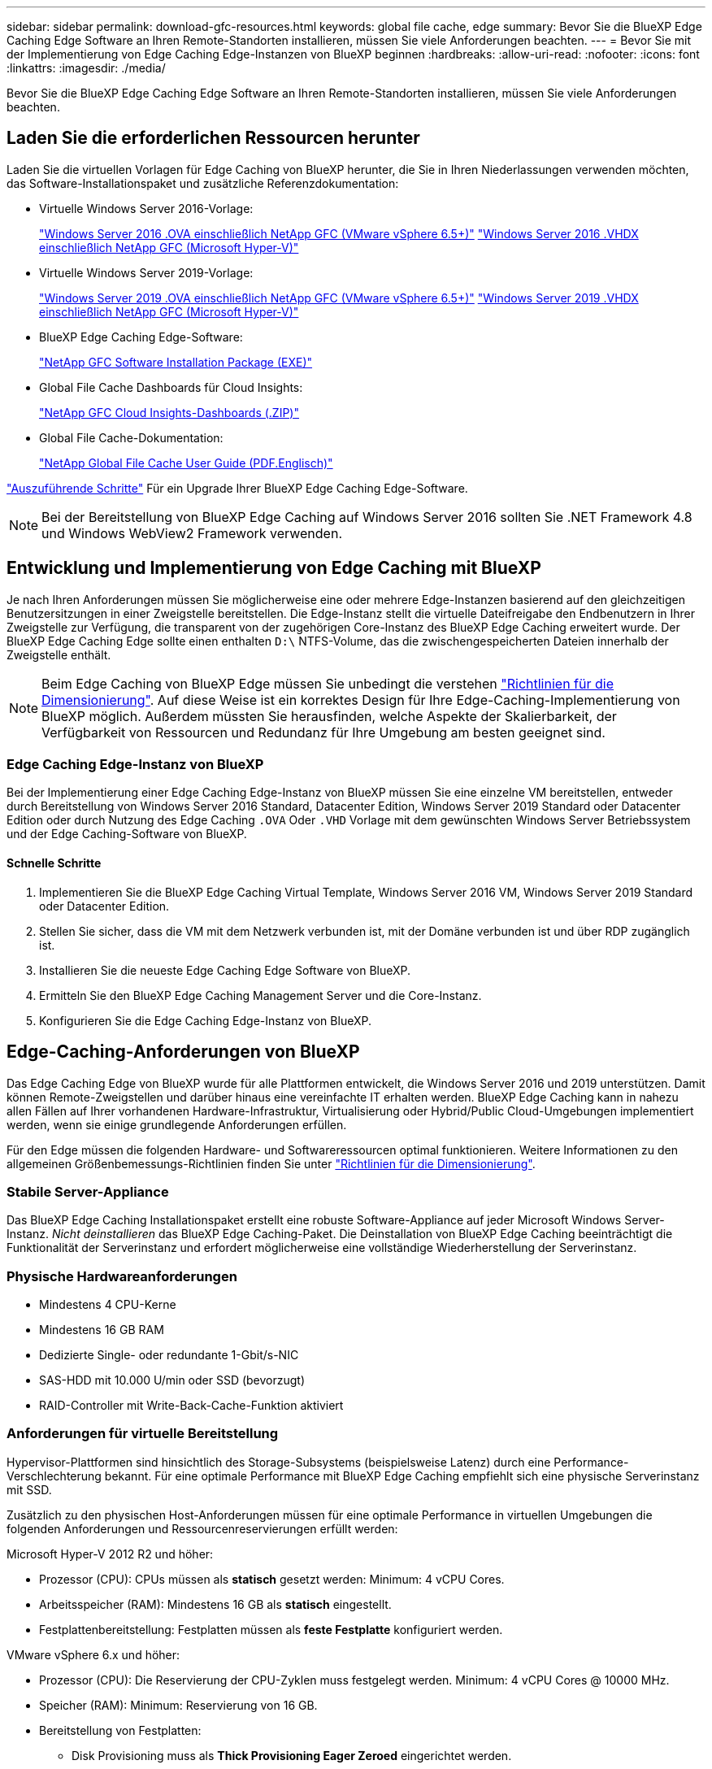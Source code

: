 ---
sidebar: sidebar 
permalink: download-gfc-resources.html 
keywords: global file cache, edge 
summary: Bevor Sie die BlueXP Edge Caching Edge Software an Ihren Remote-Standorten installieren, müssen Sie viele Anforderungen beachten. 
---
= Bevor Sie mit der Implementierung von Edge Caching Edge-Instanzen von BlueXP beginnen
:hardbreaks:
:allow-uri-read: 
:nofooter: 
:icons: font
:linkattrs: 
:imagesdir: ./media/


[role="lead"]
Bevor Sie die BlueXP Edge Caching Edge Software an Ihren Remote-Standorten installieren, müssen Sie viele Anforderungen beachten.



== Laden Sie die erforderlichen Ressourcen herunter

Laden Sie die virtuellen Vorlagen für Edge Caching von BlueXP herunter, die Sie in Ihren Niederlassungen verwenden möchten, das Software-Installationspaket und zusätzliche Referenzdokumentation:

* Virtuelle Windows Server 2016-Vorlage:
+
https://repo.cloudsync.netapp.com/gfc/2k16-2_3_0-55.zip["Windows Server 2016 .OVA einschließlich NetApp GFC (VMware vSphere 6.5+)"^]
https://repo.cloudsync.netapp.com/gfc/2k16_GFC_2_3_0_55IMAGE.zip["Windows Server 2016 .VHDX einschließlich NetApp GFC (Microsoft Hyper-V)"^]

* Virtuelle Windows Server 2019-Vorlage:
+
https://repo.cloudsync.netapp.com/gfc/2k19-2_3_0-55.zip["Windows Server 2019 .OVA einschließlich NetApp GFC (VMware vSphere 6.5+)"^]
https://repo.cloudsync.netapp.com/gfc/2k19_GFC_2_3_0_55IMAGE.zip["Windows Server 2019 .VHDX einschließlich NetApp GFC (Microsoft Hyper-V)"^]

* BlueXP Edge Caching Edge-Software:
+
https://repo.cloudsync.netapp.com/gfc/GFC-2-3-0-55-Release.exe["NetApp GFC Software Installation Package (EXE)"^]

* Global File Cache Dashboards für Cloud Insights:
+
https://repo.cloudsync.netapp.com/gfc/ci-gfc-dashboards.zip["NetApp GFC Cloud Insights-Dashboards (.ZIP)"]

* Global File Cache-Dokumentation:
+
https://repo.cloudsync.netapp.com/gfc/Global%20File%20Cache%202.3.0%20User%20Guide.pdf["NetApp Global File Cache User Guide (PDF.Englisch)"^]



link:task-deploy-gfc-edge-instances.html#update-bluexp-edge-caching-edge-software["Auszuführende Schritte"] Für ein Upgrade Ihrer BlueXP Edge Caching Edge-Software.


NOTE: Bei der Bereitstellung von BlueXP Edge Caching auf Windows Server 2016 sollten Sie .NET Framework 4.8 und Windows WebView2 Framework verwenden.



== Entwicklung und Implementierung von Edge Caching mit BlueXP

Je nach Ihren Anforderungen müssen Sie möglicherweise eine oder mehrere Edge-Instanzen basierend auf den gleichzeitigen Benutzersitzungen in einer Zweigstelle bereitstellen. Die Edge-Instanz stellt die virtuelle Dateifreigabe den Endbenutzern in Ihrer Zweigstelle zur Verfügung, die transparent von der zugehörigen Core-Instanz des BlueXP Edge Caching erweitert wurde. Der BlueXP Edge Caching Edge sollte einen enthalten `D:\` NTFS-Volume, das die zwischengespeicherten Dateien innerhalb der Zweigstelle enthält.


NOTE: Beim Edge Caching von BlueXP Edge müssen Sie unbedingt die verstehen link:concept-before-you-begin-to-deploy-gfc.html#sizing-guidelines["Richtlinien für die Dimensionierung"]. Auf diese Weise ist ein korrektes Design für Ihre Edge-Caching-Implementierung von BlueXP möglich. Außerdem müssten Sie herausfinden, welche Aspekte der Skalierbarkeit, der Verfügbarkeit von Ressourcen und Redundanz für Ihre Umgebung am besten geeignet sind.



=== Edge Caching Edge-Instanz von BlueXP

Bei der Implementierung einer Edge Caching Edge-Instanz von BlueXP müssen Sie eine einzelne VM bereitstellen, entweder durch Bereitstellung von Windows Server 2016 Standard, Datacenter Edition, Windows Server 2019 Standard oder Datacenter Edition oder durch Nutzung des Edge Caching `.OVA` Oder `.VHD` Vorlage mit dem gewünschten Windows Server Betriebssystem und der Edge Caching-Software von BlueXP.



==== Schnelle Schritte

. Implementieren Sie die BlueXP Edge Caching Virtual Template, Windows Server 2016 VM, Windows Server 2019 Standard oder Datacenter Edition.
. Stellen Sie sicher, dass die VM mit dem Netzwerk verbunden ist, mit der Domäne verbunden ist und über RDP zugänglich ist.
. Installieren Sie die neueste Edge Caching Edge Software von BlueXP.
. Ermitteln Sie den BlueXP Edge Caching Management Server und die Core-Instanz.
. Konfigurieren Sie die Edge Caching Edge-Instanz von BlueXP.




== Edge-Caching-Anforderungen von BlueXP

Das Edge Caching Edge von BlueXP wurde für alle Plattformen entwickelt, die Windows Server 2016 und 2019 unterstützen. Damit können Remote-Zweigstellen und darüber hinaus eine vereinfachte IT erhalten werden. BlueXP Edge Caching kann in nahezu allen Fällen auf Ihrer vorhandenen Hardware-Infrastruktur, Virtualisierung oder Hybrid/Public Cloud-Umgebungen implementiert werden, wenn sie einige grundlegende Anforderungen erfüllen.

Für den Edge müssen die folgenden Hardware- und Softwareressourcen optimal funktionieren. Weitere Informationen zu den allgemeinen Größenbemessungs-Richtlinien finden Sie unter link:concept-before-you-begin-to-deploy-gfc.html#sizing-guidelines["Richtlinien für die Dimensionierung"].



=== Stabile Server-Appliance

Das BlueXP Edge Caching Installationspaket erstellt eine robuste Software-Appliance auf jeder Microsoft Windows Server-Instanz. _Nicht deinstallieren_ das BlueXP Edge Caching-Paket. Die Deinstallation von BlueXP Edge Caching beeinträchtigt die Funktionalität der Serverinstanz und erfordert möglicherweise eine vollständige Wiederherstellung der Serverinstanz.



=== Physische Hardwareanforderungen

* Mindestens 4 CPU-Kerne
* Mindestens 16 GB RAM
* Dedizierte Single- oder redundante 1-Gbit/s-NIC
* SAS-HDD mit 10.000 U/min oder SSD (bevorzugt)
* RAID-Controller mit Write-Back-Cache-Funktion aktiviert




=== Anforderungen für virtuelle Bereitstellung

Hypervisor-Plattformen sind hinsichtlich des Storage-Subsystems (beispielsweise Latenz) durch eine Performance-Verschlechterung bekannt. Für eine optimale Performance mit BlueXP Edge Caching empfiehlt sich eine physische Serverinstanz mit SSD.

Zusätzlich zu den physischen Host-Anforderungen müssen für eine optimale Performance in virtuellen Umgebungen die folgenden Anforderungen und Ressourcenreservierungen erfüllt werden:

Microsoft Hyper-V 2012 R2 und höher:

* Prozessor (CPU): CPUs müssen als *statisch* gesetzt werden: Minimum: 4 vCPU Cores.
* Arbeitsspeicher (RAM): Mindestens 16 GB als *statisch* eingestellt.
* Festplattenbereitstellung: Festplatten müssen als *feste Festplatte* konfiguriert werden.


VMware vSphere 6.x und höher:

* Prozessor (CPU): Die Reservierung der CPU-Zyklen muss festgelegt werden. Minimum: 4 vCPU Cores @ 10000 MHz.
* Speicher (RAM): Minimum: Reservierung von 16 GB.
* Bereitstellung von Festplatten:
+
** Disk Provisioning muss als *Thick Provisioning Eager Zeroed* eingerichtet werden.
** Festplatten-Shares müssen auf *hoch* gesetzt werden.
** Devices.hotplug muss mit dem vSphere Client auf *False* gesetzt werden, um zu verhindern, dass Microsoft Windows BlueXP Edge Caching-Laufwerke als entfernbar präsentiert.


* Netzwerk: Netzwerkschnittstelle muss auf *VMXNET3* eingestellt sein (kann VM-Tools erfordern).


Der Edge läuft unter Windows Server 2016 und 2019, daher muss die Virtualisierungsplattform das Betriebssystem unterstützen, sowie die Integration mit Dienstprogrammen, die die Performance des Gastbetriebssystems der VM und die Verwaltung der VM, wie beispielsweise VM Tools, verbessern.



=== Anforderungen für die Partitionsgröße

* C:\ - mindestens 250 GB (System-/Boot-Volume)
* D:\ - mindestens 1 TB (separates Datenvolumen für Global File Cache Intelligent File Cache*)


*Die Mindestgröße beträgt 2x der aktive Datensatz. Das Cache-Volume (D:\) kann erweitert werden und wird nur durch die Einschränkungen des Microsoft Windows NTFS-Dateisystems eingeschränkt.



=== Anforderungen an Global File Cache Intelligent File Cache-Festplatten

Die Festplattenlatenz auf der intelligenten File Cache-Festplatte (D:\) von Global File Cache sollte eine durchschnittliche I/O-Plattenlatenz von < 0,5 ms und einen Durchsatz von 1 MiPS pro paralleler Benutzer bieten.

Weitere Informationen finden Sie im https://repo.cloudsync.netapp.com/gfc/Global%20File%20Cache%202.3.0%20User%20Guide.pdf["NetApp Global File Cache User Guide"^].



=== Netzwerkbetrieb

* Firewall: TCP-Ports sollten zwischen den BlueXP Edge Caching Edge- und dem Management Server- und Core-Instanzen zulässig sein.
+
BlueXP Edge Caching TCP-Ports: 443 (HTTPS – LMS), 6618 – 6630.

* Geräte zur Netzwerkoptimierung (wie Riverbed Steelhead) müssen so konfiguriert werden, dass sie BlueXP Edge Caching-spezifische Ports durchlaufen (TCP 6618-6630).




=== Best Practices für Client-Workstations und Anwendungen

BlueXP Edge-Caching lässt sich transparent in Kundenumgebungen integrieren. Benutzer können über ihre Client-Workstations auf zentralisierte Daten zugreifen und so Enterprise-Applikationen ausführen. Durch das Edge Caching von BlueXP können Sie auf Daten über eine direkte Laufwerkszuordnung oder über einen DFS Namespace zugreifen. Weitere Informationen zu der Edge Caching Fabric von BlueXP, zum intelligenten File Caching und zu wichtigen Aspekten der Software finden Sie im link:concept-before-you-begin-to-deploy-gfc.html["Bevor Sie mit der Implementierung von BlueXP Edge-Caching beginnen"^] Abschnitt.

Um eine optimale Erfahrung und Leistung zu gewährleisten, ist es wichtig, die Anforderungen und Best Practices des Microsoft Windows Clients gemäß dem Benutzerhandbuch für den Global File Cache zu erfüllen. Dies gilt für alle Versionen von Microsoft Windows.

Weitere Informationen finden Sie im https://repo.cloudsync.netapp.com/gfc/Global%20File%20Cache%202.3.0%20User%20Guide.pdf["NetApp Global File Cache User Guide"^].



=== Best Practices für Firewall und Virenschutz

Während mit BlueXP Edge Caching die Kompatibilität der gängigsten Antiviren-Applikationssuiten mit Global File Cache gewährleistet ist, übernimmt NetApp keine Garantie und übernimmt keine Verantwortung für Inkompatibilitäten oder Performance-Probleme, die durch diese Programme bzw. damit verbundene Updates, Service Packs oder Modifikationen verursacht werden.

NetApp empfiehlt weder die Installation noch die Anwendung von Monitoring- oder Antivirenlösungen auf jeder beliebigen Edge Caching-fähigen Instanz von BlueXP (Core oder Edge). Sollte eine Lösung nach Wahl oder Richtlinie installiert werden, müssen folgende Best Practices und Empfehlungen umgesetzt werden: Allgemeine Virenschutzsuiten finden Sie in Anhang A im https://repo.cloudsync.netapp.com/gfc/Global%20File%20Cache%202.3.0%20User%20Guide.pdf["NetApp Global File Cache User Guide"^].



=== Firewall-Einstellungen

* Microsoft Firewall:
+
** Behalten Sie die Firewall-Einstellungen als Standard bei.
** Empfehlung: Behalten Sie die Microsoft Firewall-Einstellungen und -Services bei der Standardeinstellung „AUS“ und „nicht gestartet“ für standardmäßige Edge Caching-Instanzen von BlueXP.
** Empfehlung: Belassen Sie die Microsoft Firewall-Einstellungen und -Dienste bei der Standardeinstellung EIN und starten Sie für Edge-Instanzen, die auch die Domain Controller-Rolle ausführen.


* Unternehmens-Firewall:
+
** Die Core-Instanz für das Edge Caching von BlueXP überwacht TCP-Ports 6618-6630 und stellt sicher, dass sich Edge Caching von BlueXP mit diesen TCP Ports verbinden kann.
** BlueXP Edge-Caching-Instanzen erfordern Kommunikation mit dem BlueXP Edge Caching-Managementserver über TCP Port 443 (HTTPS).


* Lösungen/Geräte zur Netzwerkoptimierung müssen so konfiguriert werden, dass sie bestimmte Ports für das Edge Caching von BlueXP durchlaufen.




=== Best Practices für Antiviren-Software

NetApp hat die am häufigsten verwendeten Virenschutzprodukte getestet, darunter Cylance, McAfee, Symantec, Sophos, Trend Micro, Kaspersky, Crowd Strike, Cisco AMP, Tannium und Windows Defender zur Verwendung in Verbindung mit BlueXP Edge Caching. Die Virenschutz-Software sollte von NetApp zertifiziert werden und wird nur unterstützt, wenn sie mit der korrekten Ausschlussliste konfiguriert ist. Siehe Anhang A im https://repo.cloudsync.netapp.com/gfc/Global%20File%20Cache%202.3.0%20User%20Guide.pdf["NetApp Global File Cache User Guide"^]


NOTE: Das Hinzufügen von Antivirenprogrammen zu einer Edge Appliance kann zu einer Beeinträchtigung der Benutzerleistung um 10 bis 20 % führen.

Weitere Informationen finden Sie im https://repo.cloudsync.netapp.com/gfc/Global%20File%20Cache%202.3.0%20User%20Guide.pdf["NetApp Global File Cache User Guide"^].



==== Konfigurationsausschlüsse

Antivirus-Software oder andere Indexierung oder Scan-Dienstprogramme von Drittanbietern sollten niemals Laufwerk D:\ auf der Edge-Instanz scannen. Diese Scans des Edge Server-Laufwerks D:\ führen zu zahlreichen offenen Datei-Anfragen für den gesamten Cache-Namespace. Dadurch werden Dateiabholungen über das WAN auf alle Dateiserver im Rechenzentrum optimiert. Eine Überflutung der WAN-Verbindung und eine unnötige Belastung der Edge-Instanz führen zu Leistungseinbußen.

Neben dem Laufwerk D:\ sollten das folgende Edge Caching-Verzeichnis und die folgenden Prozesse von BlueXP generell von allen Virenschutzanwendungen ausgeschlossen werden:

* `C:\Program Files\TalonFAST\`
* `C:\Program Files\TalonFAST\Bin\LMClientService.exe`
* `C:\Program Files\TalonFAST\Bin\LMServerService.exe`
* `C:\Program Files\TalonFAST\Bin\Optimus.exe`
* `C:\Program Files\TalonFAST\Bin\tafsexport.exe`
* `C:\Program Files\TalonFAST\Bin\tafsutils.exe`
* `C:\Program Files\TalonFAST\Bin\tapp.exe`
* `C:\Program Files\TalonFAST\Bin\TappN.exe`
* `C:\Program Files\TalonFAST\Bin\FTLSummaryGenerator.exe`
* 'C:\Programme\TalonFAST\bin\GfcCIAgentService.exe'
* `C:\Program Files\TalonFAST\Bin\RFASTSetupWizard.exe`
* `C:\Program Files\TalonFAST\Bin\TService.exe`
* `C:\Program Files\TalonFAST\Bin\tum.exe`
* `C:\Program Files\TalonFAST\FastDebugLogs\`
* `C:\Windows\System32\drivers\tfast.sys`
* `\\?\TafsMtPt:\` Oder `\\?\TafsMtPt*`
* `\Device\TalonCacheFS\`
* `\\?\GLOBALROOT\Device\TalonCacheFS\`
* `\\?\GLOBALROOT\Device\TalonCacheFS\*`




== NetApp Support-Richtlinie

Die Edge-Caching-Instanzen von BlueXP wurden speziell als primäre Applikation auf einer Windows Server 2016 und 2019 Plattform konzipiert. Edge Caching von BlueXP erfordert bevorzugten Zugriff auf Plattformressourcen, z. B. Festplatten, Arbeitsspeicher, Netzwerkschnittstellen Und kann hohe Anforderungen an diese Ressourcen stellen. Für virtuelle Bereitstellungen sind Arbeitsspeicher-/CPU-Reservierungen und hochperformante Festplatten erforderlich.

* Bei Implementierungen von Zweigstellen sind unterstützte Services und Applikationen auf dem Server mit BlueXP Edge-Caching auf folgende beschränkt:
+
** DNS/DHCP
** Active Directory Domain Controller (BlueXP Edge Caching muss sich auf einem separaten Volume befinden)
** Druckservices
** Microsoft System Center Configuration Manager (SCCM)
** BlueXP Edge-Caching – genehmigte Client-seitige Systemagenten und Virenschutzapplikationen


* NetApp Support und Wartung gilt nur für das Edge-Caching von BlueXP.
* Eine Line-of-Business-Produktivitätssoftware, die normalerweise ressourcenintensiv sind, z. B. Datenbankserver, Mail-Server usw. Werden nicht unterstützt.
* Der Kunde ist für alle Edge-Caching-Software zuständig, die nicht aus BlueXP besteht. Diese könnte auf dem Server installiert werden, auf dem BlueXP Edge Caching ausgeführt wird:
+
** Falls Softwarepakete von Drittanbietern zu Software- oder Ressourcenkonflikten mit dem Edge Caching von BlueXP oder einer kompromittierten Performance führen, muss der Kunde unter Umständen die Software vom Server deaktivieren oder entfernen, auf dem BlueXP Edge Caching ausgeführt wird.
** Der Kunde ist für alle Installationen, Integrationen, Support und Upgrades von Software verantwortlich, die zum Server mit der Edge-Caching-Applikation BlueXP hinzugefügt wurden.


* System Management Utilities/Agents wie Antivirus-Tools und Lizenzagenten können möglicherweise koexistieren. Mit Ausnahme der oben aufgeführten unterstützten Services und Applikationen werden diese Applikationen jedoch nicht durch BlueXP Edge Caching unterstützt, und es müssen weiterhin die gleichen Richtlinien wie oben befolgt werden:
+
** Der Kunde ist für alle Installationen, Integrationen, Support und Upgrades hinzugefügter Software verantwortlich.
** Wenn ein Kunde Softwarepakete von Drittanbietern installiert, durch die Software- oder Ressourcenkonflikte mit dem Edge Caching von BlueXP verursacht oder deren Performance beeinträchtigt werden oder dies vermutlich der Fall ist, kann es möglicherweise erforderlich sein, dass die Support-Abteilung von BlueXP Edge Caching die Software deaktiviert/entfernt.



